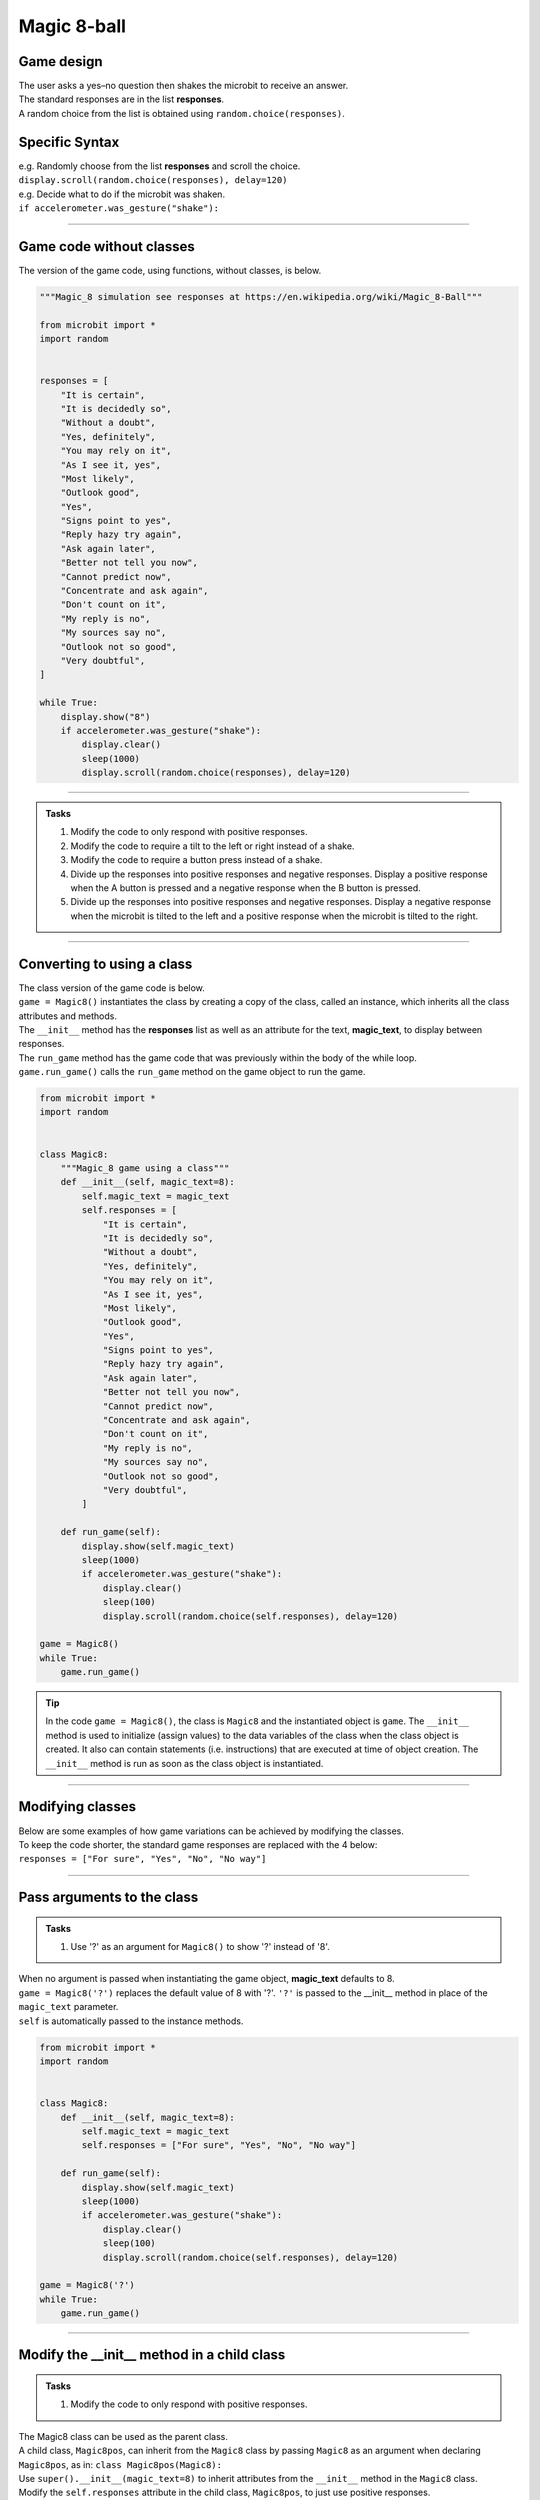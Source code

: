 ====================================================
Magic 8-ball
====================================================

Game design
--------------------

| The user asks a yes–no question then shakes the microbit to receive an answer.
| The standard responses are in the list **responses**.
| A random choice from the list is obtained using ``random.choice(responses)``.

Specific Syntax
--------------------

.. py:function::  import random

    Import the random number module.

.. py:function::  random.choice(sequence)

    Return a random element from a sequence such as a list.

| e.g. Randomly choose from the list **responses** and scroll the choice.
| ``display.scroll(random.choice(responses), delay=120)``

.. py:function::  accelerometer.was_gesture(gesture)

    Return True or False to indicate if the named gesture was active since the last call.

| e.g. Decide what to do if the microbit was shaken.
| ``if accelerometer.was_gesture("shake"):``

----

Game code without classes
---------------------------------

| The version of the game code, using functions, without classes, is below.

.. code-block:: python


    """Magic_8 simulation see responses at https://en.wikipedia.org/wiki/Magic_8-Ball"""

    from microbit import *
    import random


    responses = [
        "It is certain",
        "It is decidedly so",
        "Without a doubt",
        "Yes, definitely",
        "You may rely on it",
        "As I see it, yes",
        "Most likely",
        "Outlook good",
        "Yes",
        "Signs point to yes",
        "Reply hazy try again",
        "Ask again later",
        "Better not tell you now",
        "Cannot predict now",
        "Concentrate and ask again",
        "Don't count on it",
        "My reply is no",
        "My sources say no",
        "Outlook not so good",
        "Very doubtful",
    ]

    while True:
        display.show("8")
        if accelerometer.was_gesture("shake"):
            display.clear()
            sleep(1000)
            display.scroll(random.choice(responses), delay=120)

----

.. admonition:: Tasks

    #. Modify the code to only respond with positive responses.
    #. Modify the code to require a tilt to the left or right instead of a shake.
    #. Modify the code to require a button press instead of a shake.
    #. Divide up the responses into positive responses and negative responses. Display a positive response when the A button is pressed and a negative response when the B button is pressed.
    #. Divide up the responses into positive responses and negative responses. Display a negative response when the microbit is tilted to the left and a positive response when the microbit is tilted to the right.

----

Converting to using a class
---------------------------------

| The class version of the game code is below.
| ``game = Magic8()`` instantiates the class by creating a copy of the class, called an instance, which inherits all the class attributes and methods.
| The ``__init__`` method has the **responses** list as well as an attribute for the text, **magic_text**, to display between responses.
| The ``run_game`` method has the game code that was previously within the body of the while loop.
| ``game.run_game()`` calls the ``run_game`` method on the game object to run the game.

.. code-block:: python


    from microbit import *
    import random


    class Magic8:
        """Magic_8 game using a class"""
        def __init__(self, magic_text=8):
            self.magic_text = magic_text
            self.responses = [
                "It is certain",
                "It is decidedly so",
                "Without a doubt",
                "Yes, definitely",
                "You may rely on it",
                "As I see it, yes",
                "Most likely",
                "Outlook good",
                "Yes",
                "Signs point to yes",
                "Reply hazy try again",
                "Ask again later",
                "Better not tell you now",
                "Cannot predict now",
                "Concentrate and ask again",
                "Don't count on it",
                "My reply is no",
                "My sources say no",
                "Outlook not so good",
                "Very doubtful",
            ]
            
        def run_game(self):
            display.show(self.magic_text)
            sleep(1000)
            if accelerometer.was_gesture("shake"):
                display.clear()
                sleep(100)
                display.scroll(random.choice(self.responses), delay=120)

    game = Magic8()
    while True:
        game.run_game()

.. admonition:: Tip
    
    In the code ``game = Magic8()``, the class is ``Magic8`` and the instantiated object is ``game``.
    The ``__init__`` method is used to initialize (assign values) to the data variables of the class when the class object is created. It also can contain statements (i.e. instructions) that are executed at time of object creation. The ``__init__`` method is run as soon as the class object is instantiated. 

----

Modifying classes
---------------------------------

| Below are some examples of how game variations can be achieved by modifying the classes.
| To keep the code shorter, the standard game responses are replaced with the 4 below:
| ``responses = ["For sure", "Yes", "No", "No way"]``

----

Pass arguments to the class
---------------------------------

.. admonition:: Tasks

    #. Use '?' as an argument for ``Magic8()`` to show '?' instead of '8'.

| When no argument is passed when instantiating the game object, **magic_text** defaults to 8.
| ``game = Magic8('?')`` replaces the default value of 8 with '?'. ``'?'`` is passed to the __init__ method in place of the ``magic_text`` parameter.
| ``self`` is automatically passed to the instance methods.

.. code-block:: python

    from microbit import *
    import random


    class Magic8:
        def __init__(self, magic_text=8):
            self.magic_text = magic_text
            self.responses = ["For sure", "Yes", "No", "No way"]

        def run_game(self):
            display.show(self.magic_text)
            sleep(1000)
            if accelerometer.was_gesture("shake"):
                display.clear()
                sleep(100)
                display.scroll(random.choice(self.responses), delay=120)

    game = Magic8('?')
    while True:
        game.run_game()
    
----

Modify the __init__ method in a child class
------------------------------------------------------

.. admonition:: Tasks

    #. Modify the code to only respond with positive responses.

| The Magic8 class can be used as the parent class.
| A child class, ``Magic8pos``, can inherit from the ``Magic8`` class by passing ``Magic8`` as an argument when declaring ``Magic8pos``, as in: ``class Magic8pos(Magic8):``
| Use ``super().__init__(magic_text=8)`` to inherit attributes from the ``__init__`` method in the ``Magic8`` class.
| Modify the ``self.responses`` attribute in the child class, ``Magic8pos``, to just use positive responses.
| There is no need to include a **run_game** method in the child class since it is inherited.

.. code-block:: python

    from microbit import *
    import random


    class Magic8:
        def __init__(self, magic_text=8):
            self.magic_text = magic_text
            self.responses = ["For sure", "Yes", "No", "No way"]

        def run_game(self):
            display.show(self.magic_text)
            sleep(1000)
            if accelerometer.was_gesture("shake"):
                display.clear()
                sleep(100)
                display.scroll(random.choice(self.responses), delay=120)


    class Magic8pos(Magic8):
        """modifies responses to just positive ones"""
        def __init__(self, magic_text=8):
            super().__init__(magic_text=8)
            self.responses = ["It is certain", "Yes"]

    game = Magic8pos(Magic8)
    while True:
        game.run_game()

----

Use tilting in the run_game method in a child class
----------------------------------------------------------

.. admonition:: Tasks

    #. Modify the code to require a tilt to the left or right instead of a shake.

| The Magic8 class can be used as the parent class.
| A child class, ``Magic8tilt``, can inherit from the ``Magic8`` class by passing it as an argument when declaring it, as in: ``class Magic8tilt(Magic8):``
| Use ``super().__init__(magic_text=8)`` to inherit attributes from the ``__init__`` method in the ``Magic8`` class.
| Modify the ``run_game`` method in the child class, ``Magic8tilt``, to use tilting.

.. code-block:: python

    from microbit import *
    import random


    class Magic8:
        def __init__(self, magic_text=8):
            self.magic_text = magic_text
            self.responses = ["For sure", "Yes", "No", "No way"]

        def run_game(self):
            display.show(self.magic_text)
            sleep(1000)
            if accelerometer.was_gesture("shake"):
                display.clear()
                sleep(100)
                display.scroll(random.choice(self.responses), delay=120)


    class Magic8tilt(Magic8):
        """modifies run_game to use tilts"""
        def __init__(self, magic_text=8):
            super().__init__(magic_text=8)
                
        def run_game(self):
            display.show(self.magic_text)
            sleep(1000)
            if accelerometer.was_gesture("left") or accelerometer.was_gesture("right"):
                display.clear()
                sleep(100)
                display.scroll(random.choice(self.responses), delay=120)

                    
    game = Magic8tilt()
    while True:
        game.run_game()

----

Use button pressing in the run_game method in a child class
-----------------------------------------------------------------------

.. admonition:: Tasks

    #. Modify the code to require a button press instead of a shake.

| The Magic8 class can be used as the parent class.
| A child class, ``Magic8button``, can inherit from the ``Magic8`` class by passing it as an argument when declaring it, as in: ``class Magic8button(Magic8):``
| Use ``super().__init__(magic_text=8)`` to inherit attributes from the ``__init__`` method in the ``Magic8`` class.
| Modify the ``run_game`` method in the child class, ``Magic8button``, to use button pressing.


.. code-block:: python

    from microbit import *
    import random


    class Magic8:
        def __init__(self, magic_text=8):
            self.magic_text = magic_text
            self.responses = ["For sure", "Yes", "No", "No way"]

        def run_game(self):
            display.show(self.magic_text)
            sleep(1000)
            if accelerometer.was_gesture("shake"):
                display.clear()
                sleep(100)
                display.scroll(random.choice(self.responses), delay=120)


    class Magic8button(Magic8):
        """modifies run_game to use button pressing"""
        def __init__(self, magic_text=8):
            super().__init__(magic_text=8)
                
        def run_game(self):
            display.show(self.magic_text)
            sleep(1000)
            if button_a.is_pressed() or button_b.is_pressed():
                display.clear()
                sleep(100)
                display.scroll(random.choice(self.responses), delay=120)

    game = Magic8button()
    while True:
        game.run_game()


----

Modify the __init__ and run_game methods in a new class
-----------------------------------------------------------------------

.. admonition:: Tasks

    #. Divide up the responses into positive responses and negative responses. Display a negative response when the A button is pressed and a positive response when the B button is pressed.

| Rewrite the Magic8 class since both methods need changing.
| In the ``__init__`` method, use **responses_neg** and **responses_pos** instead of just **responses**.
| In the ``run_game`` method, use button pressing to set the **responses_choice** which is then picked from for display.

.. code-block:: python

    from microbit import *
    import random


    class Magic8NegPos:
        def __init__(self, magic_text=8):
            self.magic_text = magic_text
            self.responses_pos = ["For sure", "Yes"]
            self.responses_neg = ["No", "No way"]

        def run_game(self):
            display.show(self.magic_text)
            sleep(1000)
            if button_a.is_pressed():
                responses_choice = self.responses_neg
            elif button_b.is_pressed():
                responses_choice = self.responses_pos
            else:    
                responses_choice = ""
            if responses_choice != "":
                display.clear()
                sleep(100)
                display.scroll(random.choice(responses_choice), delay=120)

    game = Magic8NegPos()
    while True:
        game.run_game()

----

.. admonition:: Tasks

    #. Use a subclass of ``Magic8NegPos`` to display a negative response when the microbit is tilted to the left and a positive response when the microbit is tilted to the right.
    #. Use a subclass of ``Magic8NegPos`` to display a negative response when pin0 of the microbit is touched and a positive response when pin2 of the microbit is touched.
